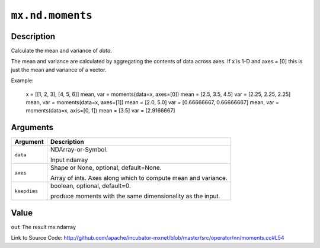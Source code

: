 

``mx.nd.moments``
==================================

Description
----------------------

Calculate the mean and variance of `data`.

The mean and variance are calculated by aggregating the contents of data across axes.
If x is 1-D and axes = [0] this is just the mean and variance of a vector.

Example:

     x = [[1, 2, 3], [4, 5, 6]]
     mean, var = moments(data=x, axes=[0])
     mean = [2.5, 3.5, 4.5]
     var = [2.25, 2.25, 2.25]
     mean, var = moments(data=x, axes=[1])
     mean = [2.0, 5.0]
     var = [0.66666667, 0.66666667]
     mean, var = moments(data=x, axis=[0, 1])
     mean = [3.5]
     var = [2.9166667]





Arguments
------------------

+----------------------------------------+------------------------------------------------------------+
| Argument                               | Description                                                |
+========================================+============================================================+
| ``data``                               | NDArray-or-Symbol.                                         |
|                                        |                                                            |
|                                        | Input ndarray                                              |
+----------------------------------------+------------------------------------------------------------+
| ``axes``                               | Shape or None, optional, default=None.                     |
|                                        |                                                            |
|                                        | Array of ints. Axes along which to compute mean and        |
|                                        | variance.                                                  |
+----------------------------------------+------------------------------------------------------------+
| ``keepdims``                           | boolean, optional, default=0.                              |
|                                        |                                                            |
|                                        | produce moments with the same dimensionality as the input. |
+----------------------------------------+------------------------------------------------------------+

Value
----------

``out`` The result mx.ndarray


Link to Source Code: http://github.com/apache/incubator-mxnet/blob/master/src/operator/nn/moments.cc#L54

